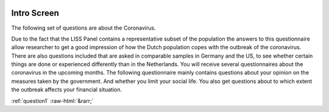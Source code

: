 .. _intro:

 
 .. role:: raw-html(raw) 
        :format: html 

Intro Screen
=============

The following set of questions are about the Coronavirus.

Due to the fact that the LISS Panel contains a representative subset of the population the answers to
this questionnaire allow researcher to get a good impression of how the Dutch population copes
with the outbreak of the coronavirus. There are also questions included that are asked in comparable
samples in Germany and the US, to see whether certain things are done or experienced differently
than in the Netherlands.
You will receive several questionnaires about the coronavirus in the upcoming months.
The following questionnaire mainly contains questions about your opinion on the measures taken
by the government. And whether you limit your social life. You also get questions about to which
extent the outbreak affects your financial situation. 




.. image:: ../_screenshots/q_intro.png


:ref:`question1` :raw-html:`&rarr;`
